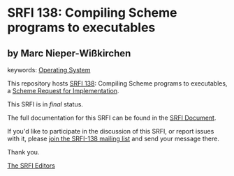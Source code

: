 * SRFI 138: Compiling Scheme programs to executables

** by Marc Nieper-Wißkirchen



keywords: [[https://srfi.schemers.org/?keywords=operating-system][Operating System]]

This repository hosts [[https://srfi.schemers.org/srfi-138/][SRFI 138]]: Compiling Scheme programs to executables, a [[https://srfi.schemers.org/][Scheme Request for Implementation]].

This SRFI is in /final/ status.

The full documentation for this SRFI can be found in the [[https://srfi.schemers.org/srfi-138/srfi-138.html][SRFI Document]].

If you'd like to participate in the discussion of this SRFI, or report issues with it, please [[https://srfi.schemers.org/srfi-138/][join the SRFI-138 mailing list]] and send your message there.

Thank you.


[[mailto:srfi-editors@srfi.schemers.org][The SRFI Editors]]
